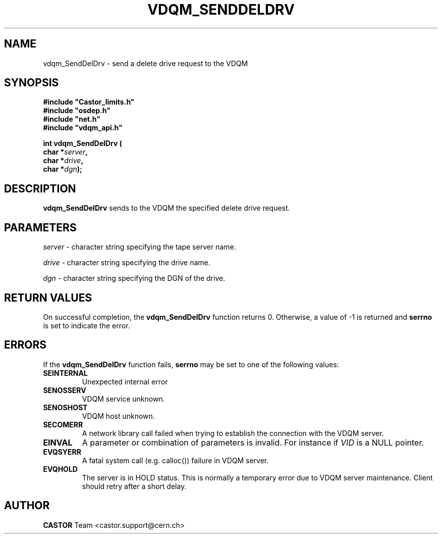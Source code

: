 .\"
.\"
.\" Copyright (C) 1999-2000 by CERN/IT/PDP/DM
.\"
.TH VDQM_SENDDELDRV l "$Date: 2008/09/26 09:34:26 $" "CASTOR" "VDQM Library Functions"
.SH NAME
.PP
vdqm_SendDelDrv \- send a delete drive request to the VDQM
.SH SYNOPSIS
.br
\fB#include "Castor_limits.h"\fR
.br
\fB#include "osdep.h"\fR
.br
\fB#include "net.h"\fR
.br
\fB#include "vdqm_api.h"\fR
.sp
.BI "int vdqm_SendDelDrv ("
.br
.BI "                char *" server ,
.br
.BI "                char *" drive ,
.br
.BI "                char *" dgn );
.SH DESCRIPTION
.B vdqm_SendDelDrv
sends to the VDQM the specified delete drive request.
.SH PARAMETERS
.I server
\- character string specifying the tape server name.
.PP
.I drive
\- character string specifying the drive name.
.PP
.I dgn
\- character string specifying the DGN of the drive.
.PP

.SH RETURN VALUES
.PP
On successful completion, the
.B vdqm_SendDelDrv
function returns 0. Otherwise, a value of \-1 is returned and
.B serrno
is set to indicate the error.

.SH ERRORS
.PP
If the
.B vdqm_SendDelDrv
function fails,
.B serrno
may be set to one of the following values:
.TP
.B SEINTERNAL
Unexpected internal error 
.TP
.B SENOSSERV
VDQM service unknown.
.TP
.B SENOSHOST
VDQM host unknown.
.TP
.B SECOMERR
A network library call failed when trying to establish the connection
with the VDQM server.
.TP
.B EINVAL
A parameter or combination of parameters is invalid. For instance if
.I VID
is a NULL pointer.
.TP
.B EVQSYERR
A fatal system call (e.g. calloc()) failure in VDQM server.
.TP
.B EVQHOLD
The server is in HOLD status. This is normally a temporary error due
to VDQM server maintenance. Client should retry after a short delay.

.SH AUTHOR
\fBCASTOR\fP Team <castor.support@cern.ch>
